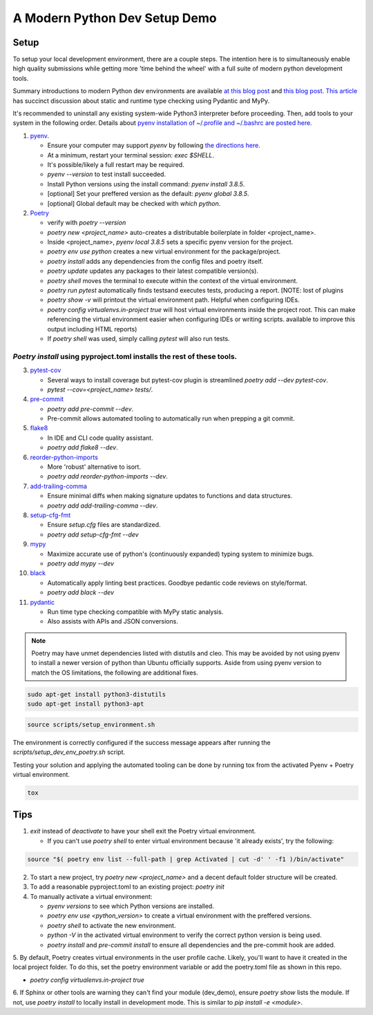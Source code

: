 A Modern Python Dev Setup Demo
=======================


Setup
--------------------------
To setup your local development environment, there are a couple steps. The intention here is to simultaneously enable high quality submissions while getting more 'time behind the wheel' with a full suite of modern
python development tools.

Summary introductions to modern Python dev environments are available `at this blog post`_ and `this blog post`_.
`This article`_ has succinct discussion about static and runtime type checking using Pydantic and MyPy.

It's recommended to uninstall any existing system-wide Python3 interpreter before proceeding. Then, add tools to your system in the following order. Details about `pyenv installation of ~/.profile and ~/.bashrc are posted here.`_

1.  `pyenv`_.

    * Ensure your computer may support `pyenv` by following `the directions here`_.
    * At a minimum, restart your terminal session: `exec $SHELL`.
    * It's possible/likely a full restart may be required.
    * `pyenv --version` to test install succeeded.
    * Install Python versions using the install command: `pyenv install 3.8.5`.
    * [optional] Set your preffered version as the default: `pyenv global 3.8.5`.
    * [optional] Global default may be checked with `which python`.

2.  `Poetry`_

    * verify with `poetry --version`
    * `poetry new <project_name>` auto-creates a distributable boilerplate in folder <project_name>.
    * Inside <project_name>, `pyenv local 3.8.5` sets a specific pyenv version for the project.
    * `poetry env use python` creates a new virtual environment for the package/project.
    * `poetry install` adds any dependencies from the config files and poetry itself.
    * `poetry update` updates any packages to their latest compatible version(s).
    * `poetry shell` moves the terminal to execute within the context of the virtual environment.
    * `poetry run pytest` automatically finds \tests\ and executes tests, producing a report. [NOTE: lost of plugins
    * `poetry show -v` will printout the virtual environment path. Helpful when configuring IDEs.
    * `poetry config virtualenvs.in-project true` will host virtual environments inside the project root. This can
      make referencing the virtual environment easier when configuring IDEs or writing scripts.
      available to improve this output including HTML reports)
    * If `poetry shell` was used, simply calling `pytest` will also run tests.

------
`Poetry install` using pyproject.toml installs the rest of these tools.
------

3.  `pytest-cov`_

    * Several ways to install coverage but pytest-cov plugin is streamlined `poetry add --dev pytest-cov`.
    * `pytest --cov=<project_name> tests/`.

4.  `pre-commit`_

    * `poetry add pre-commit --dev`.
    * Pre-commit allows automated tooling to automatically run when prepping a git commit.

5.  `flake8`_

    * In IDE and CLI code quality assistant.
    * `poetry add flake8 --dev`.

6.  `reorder-python-imports`_

    * More 'robust' alternative to isort.
    * `poetry add reorder-python-imports --dev`.

7.  `add-trailing-comma`_

    * Ensure minimal diffs when making signature updates to functions and data structures.
    * `poetry add add-trailing-comma --dev`.

8.  `setup-cfg-fmt`_

    * Ensure `setup.cfg` files are standardized.
    * `poetry add setup-cfg-fmt --dev`

9.  `mypy`_

    * Maximize accurate use of python's (continuously expanded) typing system to minimize bugs.
    * `poetry add mypy --dev`

10. `black`_

    * Automatically apply linting best practices. Goodbye pedantic code reviews on style/format.
    * `poetry add black --dev`

11. `pydantic`_

    * Run time type checking compatible with MyPy static analysis.
    * Also assists with APIs and JSON conversions.

.. _pyenv installation of ~/.profile and ~/.bashrc are posted here.: https://github.com/pyenv/pyenv/issues/1911#issue-882944925
.. _pyenv: https://github.com/pyenv/pyenv
.. _Poetry: https://python-poetry.org/docs/
.. _at this blog post: https://mitelman.engineering/posts/python-best-practice/automating-python-best-practices-for-a-new-project/
.. _this blog post: https://www.laac.dev/blog/setting-up-modern-python-development-environment-ubuntu-20/
.. _This article: https://medium.com/codex/python-typing-and-validation-with-mypy-and-pydantic-a2563d67e6d
.. _pytest-cov: https://pypi.org/project/pytest-cov/
.. _pre-commit: https://pre-commit.com/
.. _flake8: https://pypi.org/project/flake8/
.. _add-trailing-comma: https://github.com/asottile/add-trailing-comma
.. _setup-cfg-fmt: https://github.com/asottile/setup-cfg-fmt
.. _mypy: https://github.com/pre-commit/mirrors-mypy
.. _black: https://github.com/psf/black
.. _reorder-python-imports: https://pypi.org/project/reorder-python-imports/
.. _pydantic: https://pydantic-docs.helpmanual.io/

.. _the directions here: https://github.com/pyenv/pyenv/wiki#suggested-build-environment



.. note::

    Poetry may have unmet dependencies listed with distutils and cleo. This may be avoided by not using pyenv to install a newer version of python than Ubuntu officially supports. Aside from using pyenv version to match the OS
    limitations, the following are additional fixes.

.. code-block:: console

    sudo apt-get install python3-distutils
    sudo apt-get install python3-apt


.. code-block:: console

    source scripts/setup_environment.sh

The environment is correctly configured if the success message appears after running the `scripts/setup_dev_env_poetry.sh` script.

Testing your solution and applying the automated tooling can be done by running tox from the activated Pyenv + Poetry virtual environment.

.. code-block:: console

    tox


Tips
--------------------------

1.  `exit` instead of `deactivate` to have your shell exit the Poetry virtual environment.

    * If you can't use `poetry shell` to enter virtual environment because 'it already exists', try the following:

.. code-block:: console

    source "$( poetry env list --full-path | grep Activated | cut -d' ' -f1 )/bin/activate"

2.  To start a new project, try `poetry new <project_name>` and a decent default folder structure will be created.

3.  To add a reasonable pyproject.toml to an existing project: `poetry init`

4.  To manually activate a virtual environment:

    * `pyenv versions` to see which Python versions are installed.

    * `poetry env use <python_version>` to create a virtual environment with the preffered versions.

    * `poetry shell` to activate the new environment.

    * `python -V` in the activated virtual environment to verify the correct python version is being used.

    * `poetry install` and `pre-commit install` to ensure all dependencies and the pre-commit hook are added.

5. By default, Poetry creates virtual environments in the user profile cache. Likely, you'll want to have it created
in the local project folder. To do this, set the poetry environment variable or add the poetry.toml file as shown in
this repo.

* `poetry config virtualenvs.in-project true`

6.  If Sphinx or other tools are warning they can't find your module (dev_demo), ensure `poetry show` lists the module.
If not, use `poetry install` to locally install in development mode. This is similar to `pip install -e <module>`.
